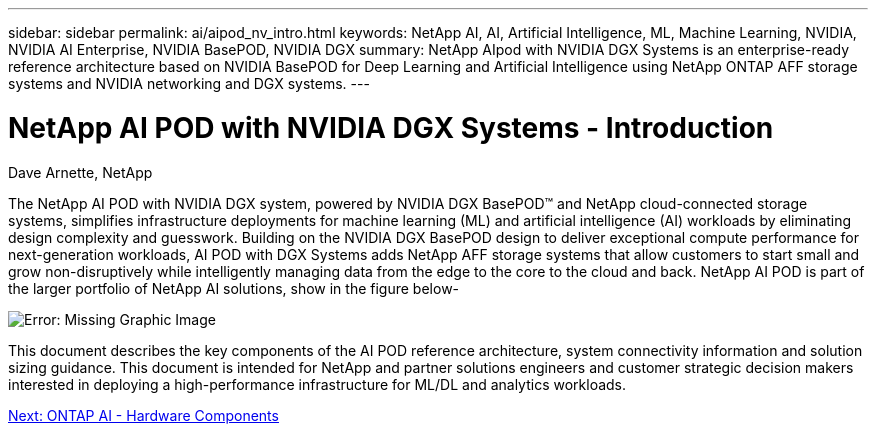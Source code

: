 ---
sidebar: sidebar
permalink: ai/aipod_nv_intro.html
keywords: NetApp AI, AI, Artificial Intelligence, ML, Machine Learning, NVIDIA, NVIDIA AI Enterprise, NVIDIA BasePOD, NVIDIA DGX  
summary: NetApp AIpod with NVIDIA DGX Systems is an enterprise-ready reference architecture based on NVIDIA BasePOD for Deep Learning and Artificial Intelligence using NetApp ONTAP AFF storage systems and NVIDIA networking and DGX systems. 
---

= NetApp AI POD with NVIDIA DGX Systems - Introduction
:hardbreaks:
:nofooter:
:icons: font
:linkattrs:
:imagesdir: ./../media/

Dave Arnette, NetApp

The NetApp AI POD with NVIDIA DGX system, powered by NVIDIA DGX BasePOD&#8482; and NetApp cloud-connected storage systems, simplifies infrastructure deployments for machine learning (ML) and artificial intelligence (AI) workloads by eliminating design complexity and guesswork. Building on the NVIDIA DGX BasePOD design to deliver exceptional compute performance for next-generation workloads, AI POD with DGX Systems adds NetApp AFF storage systems that allow customers to start small and grow non-disruptively while intelligently managing data from the edge to the core to the cloud and back. NetApp AI POD is part of the larger portfolio of NetApp AI solutions, show in the figure below-

image:oai_portfolio.png[Error: Missing Graphic Image]

This document describes the key components of the AI POD reference architecture, system connectivity information and solution sizing guidance. This document is intended for NetApp and partner solutions engineers and customer strategic decision makers interested in deploying a high-performance infrastructure for ML/DL and analytics workloads. 

link:oai_bpod_hw_components.html[Next: ONTAP AI - Hardware Components]